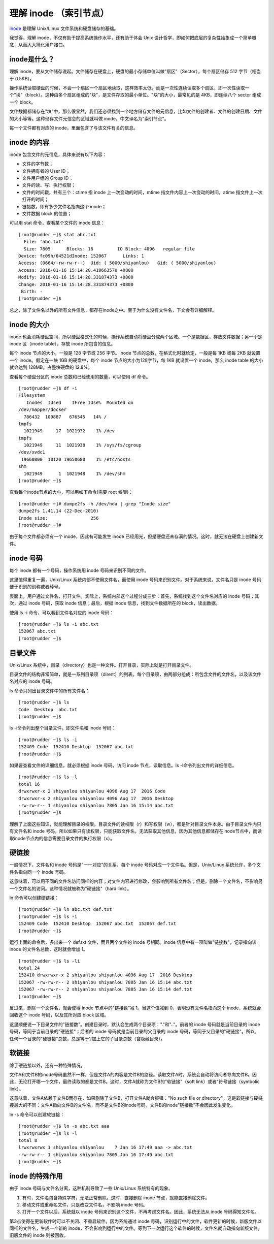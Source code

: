 理解 inode （索引节点）
################################

inode_ 是理解 Unix/Linux 文件系统和硬盘储存的基础。

.. _inode: https://en.wikipedia.org/wiki/Inode

我觉得，理解 inode，不仅有助于提高系统操作水平，还有助于体会 Unix 设计哲学，即如何把底层的复杂性抽象成一个简单概念，从而大大简化用户接口。

inode是什么？
******************************

理解 inode，要从文件储存说起。文件储存在硬盘上，硬盘的最小存储单位叫做"扇区"（Sector），每个扇区储存 512 字节（相当于 0.5KB）。

操作系统读取硬盘的时候，不会一个扇区一个扇区地读取，这样效率太低，而是一次性连续读取多个扇区，即一次性读取一个"块"（block）。这种由多个扇区组成的"块"，是文件存取的最小单位。"块"的大小，最常见的是 4KB，即连续八个 sector 组成一个 block。

文件数据都储存在"块"中，那么很显然，我们还必须找到一个地方储存文件的元信息，比如文件的创建者、文件的创建日期、文件的大小等等。这种储存文件元信息的区域就叫做 inode，中文译名为"索引节点"。

每一个文件都有对应的 inode，里面包含了与该文件有关的信息。

inode 的内容
******************************

inode 包含文件的元信息，具体来说有以下内容：

* 文件的字节数；

* 文件拥有者的 User ID；

* 文件用户组的 Group ID；

* 文件的读、写、执行权限；

* 文件的时间戳，共有三个：ctime 指 inode 上一次变动的时间，mtime 指文件内容上一次变动的时间，atime 指文件上一次打开的时间；

* 链接数，即有多少文件名指向这个 inode；

* 文件数据 block 的位置；

可以用 stat 命令，查看某个文件的 inode 信息：

.. highlight:: none

::

    [root@rudder ~]$ stat abc.txt
      File: 'abc.txt'
      Size: 7805      Blocks: 16         IO Block: 4096   regular file
    Device: fc09h/64521dInode: 152067      Links: 1
    Access: (0664/-rw-rw-r--)  Uid: ( 5000/shiyanlou)   Gid: ( 5000/shiyanlou)
    Access: 2018-01-16 15:14:20.419663570 +0800
    Modify: 2018-01-16 15:14:28.331874373 +0800
    Change: 2018-01-16 15:14:28.331874373 +0800
     Birth: -
    [root@rudder ~]$


总之，除了文件名以外的所有文件信息，都存在inode之中。至于为什么没有文件名，下文会有详细解释。

inode 的大小
******************************

inode 也会消耗硬盘空间，所以硬盘格式化的时候，操作系统自动将硬盘分成两个区域。一个是数据区，存放文件数据；另一个是 inode 区（inode table），存放 inode 所包含的信息。

每个 inode 节点的大小，一般是 128 字节或 256 字节。inode 节点的总数，在格式化时就给定，一般是每 1KB 或每 2KB 就设置一个 inode。假定在一块 1GB 的硬盘中，每个 inode 节点的大小为128字节，每 1KB 就设置一个 inode，那么 inode table 的大小就会达到 128MB，占整块硬盘的 12.8%。

查看每个硬盘分区的 inode 总数和已经使用的数量，可以使用 df 命令。

::

    [root@rudder ~]$ df -i
    Filesystem
       Inodes  IUsed    IFree IUse%  Mounted on
    /dev/mapper/docker
      786432  109887   676545   14% /
    tmpfs
      1021949     17  1021932    1% /dev
    tmpfs
      1021949     11  1021938    1% /sys/fs/cgroup
    /dev/xvdc1
     19660800  10120 19650680    1% /etc/hosts
    shm
      1021949      1  1021948    1% /dev/shm
    [root@rudder ~]$


查看每个inode节点的大小，可以用如下命令(需要 root 权限)：

::

    [root@rudder ~]# dumpe2fs -h /dev/hda | grep "Inode size"
    dumpe2fs 1.41.14 (22-Dec-2010)
    Inode size:                256
    [root@rudder ~]#


由于每个文件都必须有一个 inode，因此有可能发生 inode 已经用光，但是硬盘还未存满的情况。这时，就无法在硬盘上创建新文件。

inode 号码
******************************

每个 inode 都有一个号码，操作系统用 inode 号码来识别不同的文件。

这里值得重复一遍，Unix/Linux 系统内部不使用文件名，而使用 inode 号码来识别文件。对于系统来说，文件名只是 inode 号码便于识别的别称或者绰号。

表面上，用户通过文件名，打开文件。实际上，系统内部这个过程分成三步：首先，系统找到这个文件名对应的 inode 号码；其次，通过 inode 号码，获取 inode 信息；最后，根据 inode 信息，找到文件数据所在的 block，读出数据。

使用 ls -i 命令，可以看到文件名对应的 inode 号码：

::

    [root@rudder ~]$ ls -i abc.txt
    152067 abc.txt
    [root@rudder ~]$


目录文件
******************************

Unix/Linux 系统中，目录（directory）也是一种文件。打开目录，实际上就是打开目录文件。

目录文件的结构非常简单，就是一系列目录项（dirent）的列表。每个目录项，由两部分组成：所包含文件的文件名，以及该文件名对应的 inode 号码。

ls 命令只列出目录文件中的所有文件名：

::

    [root@rudder ~]$ ls
    Code  Desktop  abc.txt
    [root@rudder ~]$


ls -i命令列出整个目录文件，即文件名和 inode 号码：

::

    [root@rudder ~]$ ls -i
    152409 Code  152410 Desktop  152067 abc.txt
    [root@rudder ~]$


如果要查看文件的详细信息，就必须根据 inode 号码，访问 inode 节点，读取信息。ls -l命令列出文件的详细信息。

::

    [root@rudder ~]$ ls -l
    total 16
    drwxrwxr-x 2 shiyanlou shiyanlou 4096 Aug 17  2016 Code
    drwxrwxr-x 2 shiyanlou shiyanlou 4096 Aug 17  2016 Desktop
    -rw-rw-r-- 1 shiyanlou shiyanlou 7805 Jan 16 15:14 abc.txt
    [root@rudder ~]$


理解了上面这些知识，就能理解目录的权限。目录文件的读权限（r）和写权限（w），都是针对目录文件本身。由于目录文件内只有文件名和 inode 号码，所以如果只有读权限，只能获取文件名，无法获取其他信息，因为其他信息都储存在inode节点中，而读取inode节点内的信息需要目录文件的执行权限（x）。

硬链接
******************************

一般情况下，文件名和 inode 号码是"一一对应"的关系，每个 inode 号码对应一个文件名。但是，Unix/Linux 系统允许，多个文件名指向同一个 inode 号码。

这意味着，可以用不同的文件名访问同样的内容；对文件内容进行修改，会影响到所有文件名；但是，删除一个文件名，不影响另一个文件名的访问。这种情况就被称为"硬链接"（hard link）。

ln 命令可以创建硬链接：

::

    [root@rudder ~]$ ln abc.txt def.txt
    [root@rudder ~]$ ls -i
    152409 Code  152410 Desktop  152067 abc.txt  152067 def.txt
    [root@rudder ~]$


运行上面的命令后，多出来一个 def.txt 文件，而且两个文件的 inode 号相同。inode 信息中有一项叫做"链接数"，记录指向该 inode 的文件名总数，这时就会增加 1。

::

    [root@rudder ~]$ ls -li
    total 24
    152410 drwxrwxr-x 2 shiyanlou shiyanlou 4096 Aug 17  2016 Desktop
    152067 -rw-rw-r-- 2 shiyanlou shiyanlou 7805 Jan 16 15:14 abc.txt
    152067 -rw-rw-r-- 2 shiyanlou shiyanlou 7805 Jan 16 15:14 def.txt
    [root@rudder ~]$


反过来，删除一个文件名，就会使得 inode 节点中的"链接数"减 1。当这个值减到 0，表明没有文件名指向这个 inode，系统就会回收这个 inode 号码，以及其所对应 block 区域。

这里顺便说一下目录文件的"链接数"。创建目录时，默认会生成两个目录项："."和".."。前者的 inode 号码就是当前目录的 inode 号码，等同于当前目录的"硬链接"；后者的 inode 号码就是当前目录的父目录的 inode 号码，等同于父目录的"硬链接"。所以，任何一个目录的"硬链接"总数，总是等于2加上它的子目录总数（含隐藏目录）。

软链接
******************************

除了硬链接以外，还有一种特殊情况。

文件A和文件B的inode号码虽然不一样，但是文件A的内容是文件B的路径。读取文件A时，系统会自动将访问者导向文件B。因此，无论打开哪一个文件，最终读取的都是文件B。这时，文件A就称为文件B的"软链接"（soft link）或者"符号链接（symbolic link）。

这意味着，文件A依赖于文件B而存在，如果删除了文件B，打开文件A就会报错："No such file or directory"。这是软链接与硬链接最大的不同：文件A指向文件B的文件名，而不是文件B的inode号码，文件B的inode"链接数"不会因此发生变化。

ln -s 命令可以创建软链接：

::

    [root@rudder ~]$ ln -s abc.txt aaa
    [root@rudder ~]$ ls -l
    total 8
    lrwxrwxrwx 1 shiyanlou shiyanlou    7 Jan 16 17:49 aaa -> abc.txt
    -rw-rw-r-- 1 shiyanlou shiyanlou 7805 Jan 16 17:49 abc.txt
    [root@rudder ~]$


inode 的特殊作用
******************************

由于 inode 号码与文件名分离，这种机制导致了一些 Unix/Linux 系统特有的现象。

1. 有时，文件名包含特殊字符，无法正常删除。这时，直接删除 inode 节点，就能直接删除文件。

2. 移动文件或重命名文件，只是改变文件名，不影响 inode 号码。

3. 打开一个文件以后，系统就以 inode 号码来识别这个文件，不再考虑文件名。因此，系统无法从 inode 号码得知文件名。

第3点使得在更新软件时可以不关闭、不重启软件。因为系统通过 inode 号码，识别运行中的文件，软件更新的时候，新版文件以同样的文件名，生成一个新的 inode，不会影响到运行中的文件。等到下一次运行这个软件的时候，文件名就自动指向新版文件，旧版文件的 inode 则被回收。
